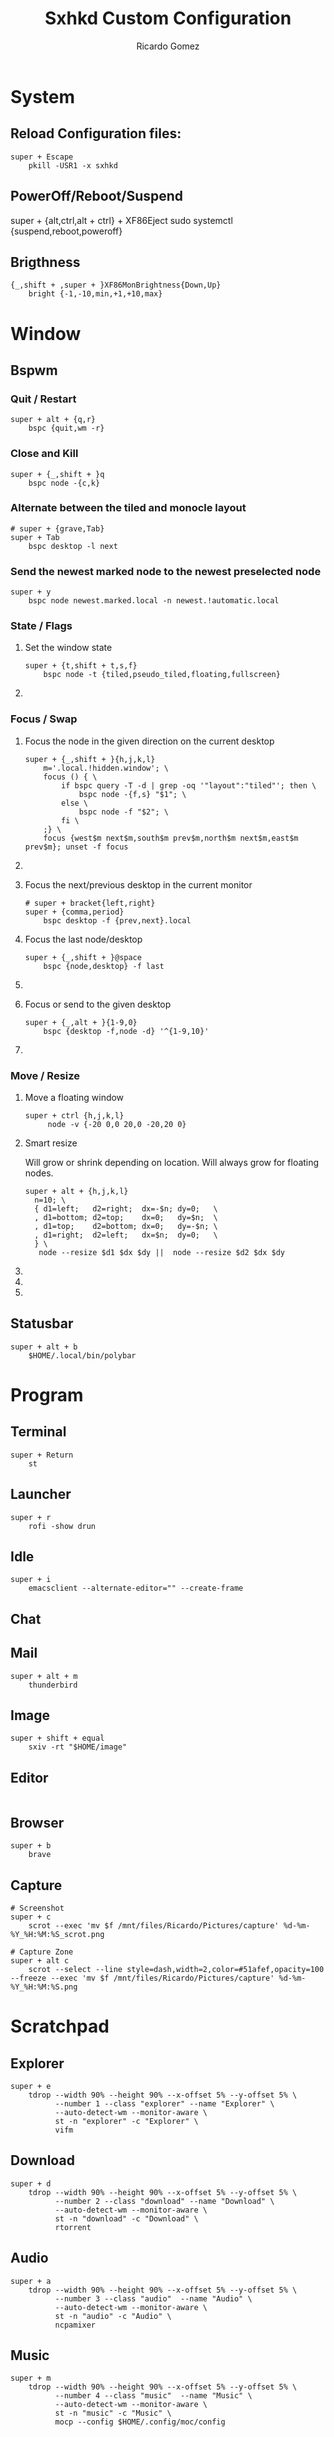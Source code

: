 #+TITLE: Sxhkd Custom Configuration 
#+AUTHOR: Ricardo Gomez
#+EMAIL: rgomezgerardi@gmail.com
#+PROPERTY: header-args :tangle sxhkdrc :tangle-mode (identity #o644) :noweb strip-export :cache yes 

* System
** Reload Configuration files:

#+begin_src shell
super + Escape
	pkill -USR1 -x sxhkd
#+end_src

** PowerOff/Reboot/Suspend
super + {alt,ctrl,alt + ctrl} + XF86Eject
	sudo systemctl {suspend,reboot,poweroff}

** Brigthness

#+begin_src shell
{_,shift + ,super + }XF86MonBrightness{Down,Up}
	bright {-1,-10,min,+1,+10,max}
#+end_src

* Window
** Bspwm
*** Quit / Restart

#+begin_src shell
super + alt + {q,r}
	bspc {quit,wm -r}
#+end_src

*** Close and Kill

#+begin_src shell
super + {_,shift + }q
	bspc node -{c,k}
#+end_src

*** Alternate between the tiled and monocle layout

#+begin_src shell
# super + {grave,Tab}
super + Tab
	bspc desktop -l next
#+end_src

*** Send the newest marked node to the newest preselected node

#+begin_src shell
super + y
	bspc node newest.marked.local -n newest.!automatic.local
#+end_src

*** State / Flags
***** Set the window state

#+begin_src shell
super + {t,shift + t,s,f}
	bspc node -t {tiled,pseudo_tiled,floating,fullscreen}
#+end_src

***** COMMENT Set the node flags

#+begin_src shell
super + ctrl + {m,x,y,z}
	bspc node -g {marked,locked,sticky,private}
#+end_src

*** Focus / Swap
**** Focus the node in the given direction on the current desktop

#+begin_src shell
super + {_,shift + }{h,j,k,l}
	m='.local.!hidden.window'; \
	focus () { \ 
		if bspc query -T -d | grep -oq '"layout":"tiled"'; then \
			bspc node -{f,s} "$1"; \
		else \
			bspc node -f "$2"; \
		fi \
	;} \
	focus {west$m next$m,south$m prev$m,north$m next$m,east$m prev$m}; unset -f focus
#+end_src

**** COMMENT Focus the node for the given path jump

#+begin_src shell
super + {p,b,comma,period}
	bspc node -f @{parent,brother,first,second}
#+end_src

**** Focus the next/previous desktop in the current monitor

#+begin_src shell
# super + bracket{left,right}
super + {comma,period}
	bspc desktop -f {prev,next}.local
#+end_src

**** Focus the last node/desktop

#+begin_src shell
super + {_,shift + }@space
	bspc {node,desktop} -f last
#+end_src

**** COMMENT Focus the older or newer node in the focus history

#+begin_src shell
super + {o,i}
	bspc wm -h off; \
	bspc node {older,newer} -f; \
	bspc wm -h on
#+end_src

**** Focus or send to the given desktop

#+begin_src shell
super + {_,alt + }{1-9,0}
	bspc {desktop -f,node -d} '^{1-9,10}'
#+end_src

**** COMMENT Swap the current node and the biggest window

#+begin_src shell
super + g
	bspc node -s biggest.window
#+end_src

*** COMMENT Preselect
***** Preselect the direction

#+begin_src shell
super + ctrl + {h,j,k,l}
	bspc node -p {west,south,north,east}
#+end_src

***** Preselect the ratio

#+begin_src shell
super + ctrl + {1-9}
	bspc node -o 0.{1-9}
#+end_src

***** Cancel the preselection for the focused node

#+begin_src shell
super + ctrl + space
	bspc node -p cancel
#+end_src

***** Cancel the preselection for the focused desktop

#+begin_src shell
super + ctrl + shift + space
	bspc query -N -d | xargs -I id -n 1 bspc node id -p cancel
#+end_src

***** Move current window to a pre-selected space

#+begin_src shell
super + shift + m
    bspc node -n last.!automatic
#+end_src

***** COMMENT Rotate tree

#+begin_src shell
super + shift + {d,a}
	bspc node @/ -C {forward,backward}
#+end_src

***** COMMENT Send to desktop

#+begin_src shell
super + shift + {1-9,0}
    bspc node -d '^{1-9,10}' --follow
#+end_src

***** COMMENT Send to monitor

#+begin_src shell
super + shift + equal
     node -m last --follow
#+end_src

***** COMMENT Show clipmenu

#+begin_src shell
alt + v
    CM_LAUNCHER=rofi clipmenu \
        -location 1 \
        -m -3 \
        -no-show-icons \
        -theme-str '* \{ font: 10px; \}' \
        -theme-str 'listview \{ spacing: 0; \}' \
        -theme-str 'window \{ width: 20em; \}'
#+end_src

***** COMMENT Show help

#+begin_src shell
super + slash
    sxhkd-help
#+end_src

***** COMMENT Generate password

#+begin_src shell
super + r ; g ; p
    tr -dc "a-zA-Z0-9_#@.-" < /dev/urandom | head -c 14 | xclip -selection clipboard
#+end_src

***** COMMENT Change wallpaper

#+begin_src shell
super + r ; c ; b
    RAND=$(find "$WALLPAPERS" -xtype f | sort -R | head -1) \
        xwallpaper --zoom "$WALLPAPERS/$RAND"
#+end_src

***** COMMENT Change lock screen wallpaper

#+begin_src shell
super + r ; c ; l
    betterlockscreen -u $WALLPAPERS; \
    notify-send 'betterlockscreen' 'Changed background'
#+end_src

***** COMMENT Close screen

#+begin_src shell
super + shift + c
    sleep 0.5; xset dpms force standby
#+end_src

***** COMMENT Lock screen

#+begin_src shell
super + shift + x
    betterlockscreen -l dim -t ''
#+end_src

***** COMMENT Mimic Chrome OS shortcuts
****** Emulate home/end keys

#+begin_src shell
ctrl + alt + @{Up,Down}
    xte 'keyup Control_L' 'keyup Alt_L' 'key {Home,End}'
#+end_src

****** Emulate home/end keys with shift

#+begin_src shell
ctrl + alt + shift + @{Up,Down}
    xte 'keyup Control_L' 'keyup Alt_L' 'key {Home,End}'
#+end_src

****** Emulate delete key

#+begin_src shell
~alt + BackSpace
    xte 'keyup Alt_L' 'key Delete' 'keydown Alt_L'
#+end_src

*** Move / Resize
**** Move a floating window

#+begin_src shell
super + ctrl {h,j,k,l}
	 node -v {-20 0,0 20,0 -20,20 0}
#+end_src

**** Smart resize
Will grow or shrink depending on location.
Will always grow for floating nodes.

#+begin_src shell
super + alt + {h,j,k,l}
  n=10; \
  { d1=left;   d2=right;  dx=-$n; dy=0;   \
  , d1=bottom; d2=top;    dx=0;   dy=$n;  \
  , d1=top;    d2=bottom; dx=0;   dy=-$n; \
  , d1=right;  d2=left;   dx=$n;  dy=0;   \
  } \
   node --resize $d1 $dx $dy ||  node --resize $d2 $dx $dy
#+end_src

**** COMMENT Expand/contract a window by moving one of its side outward/inward

#+begin_src shell
super + s : {h,j,k,l}
    STEP=20; SELECTION={1,2,3,4}; \
    bspc node -z $(echo "left -$STEP 0,bottom 0 $STEP,top 0 -$STEP,right $STEP 0" | cut -d',' -f$SELECTION) || \
    bspc node -z $(echo "right -$STEP 0,top 0 $STEP,bottom 0 -$STEP,left $STEP 0" | cut -d',' -f$SELECTION)
#+end_src

**** COMMENT Expand a window by moving one of its side outward

#+begin_src shell
super + alt + {h,j,k,l}
	 node -z {left -20 0,bottom 0 20,top 0 -20,right 20 0}
#+end_src

**** COMMENT Contract a window by moving one of its side inward

#+begin_src shell
super + alt + shift + {h,j,k,l}
	 node -z {right -20 0,top 0 20,bottom 0 -20,left 20 0}
#+end_src

*** COMMENT Others

super + {h,j,k,l}
	bspc node -f {west,south,north,east}

super + alt + control + {h,j,k,l} ; {0-9}
	bspc node @{west,south,north,east} -r 0.{0-9}

** Statusbar

#+begin_src shell
super + alt + b
	$HOME/.local/bin/polybar
#+end_src

* Program
** Terminal

#+begin_src shell
super + Return
	st
#+end_src

** Launcher

#+begin_src shell
super + r
	rofi -show drun
#+end_src

** Idle

#+begin_src shell
super + i
	emacsclient --alternate-editor="" --create-frame
#+end_src

** Chat
** Mail

#+begin_src shell
super + alt + m
	thunderbird
#+end_src

** Image

#+begin_src shell
super + shift + equal
	sxiv -rt "$HOME/image"
#+end_src

** Editor

#+begin_src shell
#+end_src

** Browser

#+begin_src shell
super + b
	brave
#+end_src

** Capture

#+begin_src shell
# Screenshot
super + c
	scrot --exec 'mv $f /mnt/files/Ricardo/Pictures/capture' %d-%m-%Y_%H:%M:%S_scrot.png

# Capture Zone
super + alt c
	scrot --select --line style=dash,width=2,color=#51afef,opacity=100 --freeze --exec 'mv $f /mnt/files/Ricardo/Pictures/capture' %d-%m-%Y_%H:%M:%S.png
#+end_src

* Scratchpad
** Explorer

#+begin_src shell
super + e
	tdrop --width 90% --height 90% --x-offset 5% --y-offset 5% \
		  --number 1 --class "explorer" --name "Explorer" \
		  --auto-detect-wm --monitor-aware \
		  st -n "explorer" -c "Explorer" \
		  vifm 
#+end_src

** Download

#+begin_src shell
super + d
	tdrop --width 90% --height 90% --x-offset 5% --y-offset 5% \
		  --number 2 --class "download" --name "Download" \
		  --auto-detect-wm --monitor-aware \
		  st -n "download" -c "Download" \
		  rtorrent 
#+end_src

** Audio

#+begin_src shell
super + a
	tdrop --width 90% --height 90% --x-offset 5% --y-offset 5% \
		  --number 3 --class "audio"  --name "Audio" \
		  --auto-detect-wm --monitor-aware \
		  st -n "audio" -c "Audio" \
		  ncpamixer
#+end_src

** Music

#+begin_src shell
super + m
	tdrop --width 90% --height 90% --x-offset 5% --y-offset 5% \
		  --number 4 --class "music"  --name "Music" \
		  --auto-detect-wm --monitor-aware \
		  st -n "music" -c "Music" \
		  mocp --config $HOME/.config/moc/config 
#+end_src

* COMMENT Other

#+begin_src shell
XF86Audio{Prev,Next}
	mpc -q {prev,next}

@XF86LaunchA
	scrot -s -e 'image_viewer $f'

XF86LaunchB
	xdotool selectwindow | xsel -bi

super + alt + {0-9}
	mpc -q seek {0-9}0%

super + o ; {e,w,m}
	{gvim,firefox,thunderbird}

